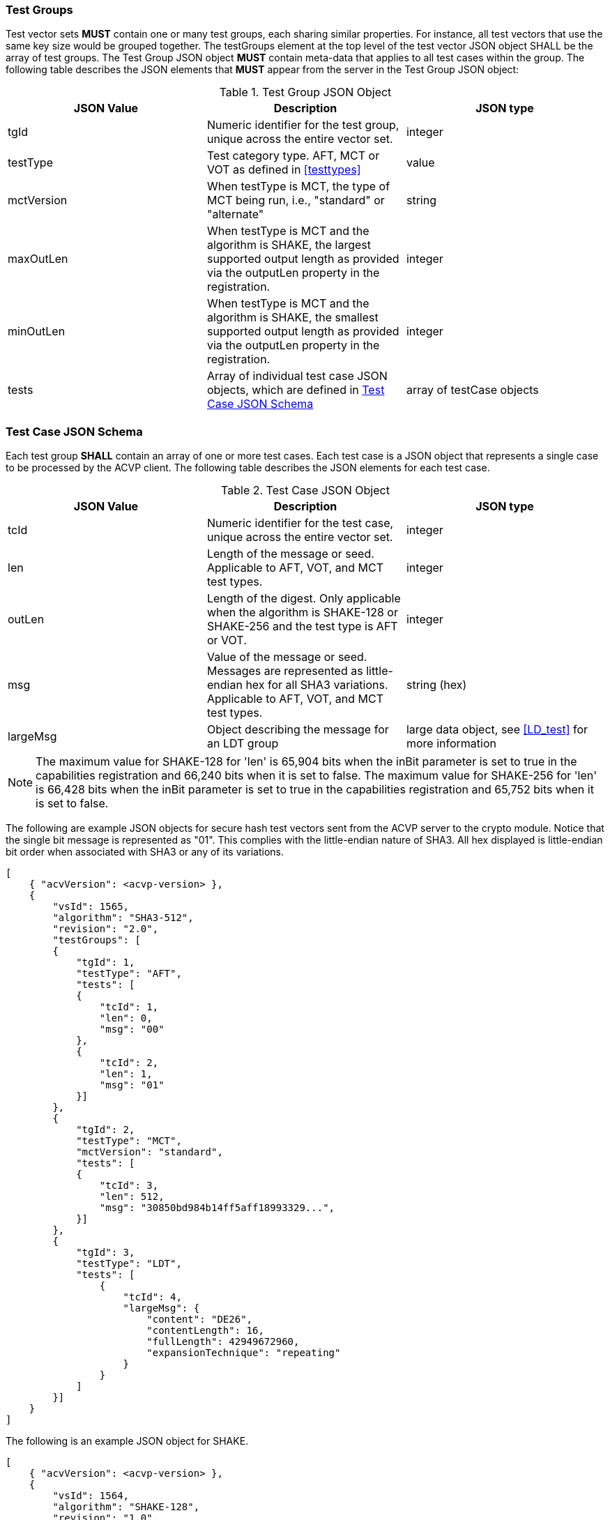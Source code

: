 
[[tgjs]]
=== Test Groups

Test vector sets *MUST* contain one or many test groups, each sharing similar properties. For instance, all test vectors that use the same key size would be grouped together. The testGroups element at the top level of the test vector JSON object SHALL be the array of test groups. The Test Group JSON object *MUST* contain meta-data that applies to all test cases within the group. The following table describes the JSON elements that *MUST* appear from the server in the Test Group JSON object:

[[vs_tg_table]]

[cols="<,<,<"]
.Test Group JSON Object
|===
| JSON Value| Description| JSON type

| tgId| Numeric identifier for the test group, unique across the entire vector set.| integer
| testType| Test category type. AFT, MCT or VOT as defined in <<testtypes>>| value
| mctVersion | When testType is MCT, the type of MCT being run, i.e., "standard" or "alternate" | string
| maxOutLen | When testType is MCT and the algorithm is SHAKE, the largest supported output length as provided via the outputLen property in the registration.  | integer
| minOutLen | When testType is MCT and the algorithm is SHAKE, the smallest supported output length as provided via the outputLen property in the registration.  | integer
| tests| Array of individual test case JSON objects, which are defined in	<<tcjs>>| array of testCase objects
|===

[[tcjs]]
=== Test Case JSON Schema

Each test group *SHALL* contain an array of one or more test cases.  Each test case is a JSON object that represents a single case to be processed by the ACVP client.  The following table describes the JSON elements for each test case.

[[vs_tc_table]]

[cols="<,<,<"]
.Test Case JSON Object
|===
| JSON Value| Description| JSON type

| tcId| Numeric identifier for the test case, unique across the entire vector set.| integer
| len| Length of the message or seed. Applicable to AFT, VOT, and MCT test types. | integer
| outLen| Length of the digest. Only applicable when the algorithm is SHAKE-128 or SHAKE-256 and the test type is AFT or VOT. | integer
| msg| Value of the message or seed.  Messages are represented as little-endian hex for all SHA3 variations. Applicable to AFT, VOT, and MCT test types. | string (hex)
| largeMsg | Object describing the message for an LDT group | large data object, see <<LD_test>> for more information
|===

NOTE: The maximum value for SHAKE-128 for 'len' is 65,904 bits when the inBit parameter is set to true in the capabilities registration and 66,240 bits when it is set to false. The maximum value for SHAKE-256 for 'len' is 66,428 bits when the inBit parameter is set to true in the capabilities registration and 65,752 bits when it is set to false.

The following are example JSON objects for secure hash test vectors sent from the ACVP server to the crypto module. Notice that the single bit message is represented as "01". This complies with the little-endian nature of SHA3. All hex displayed is little-endian bit order when associated with SHA3 or any of its variations.

[source, json]
----

[
    { "acvVersion": <acvp-version> },
    {
        "vsId": 1565,
        "algorithm": "SHA3-512",
        "revision": "2.0",
        "testGroups": [
        {
            "tgId": 1,
            "testType": "AFT",
            "tests": [
            {
                "tcId": 1,
                "len": 0,
                "msg": "00"
            },
            {
                "tcId": 2,
                "len": 1,
                "msg": "01"
            }]
        },
        {
            "tgId": 2,
            "testType": "MCT",
            "mctVersion": "standard",
            "tests": [
            {
                "tcId": 3,
                "len": 512,
                "msg": "30850bd984b14ff5aff18993329...",
            }]
        },
        {
            "tgId": 3,
            "testType": "LDT",
            "tests": [
                {
                    "tcId": 4,
                    "largeMsg": {
                        "content": "DE26",
                        "contentLength": 16,
                        "fullLength": 42949672960,
                        "expansionTechnique": "repeating"
                    }
                }
            ]
        }]
    }
]
----

The following is an example JSON object for SHAKE.

[source, json]
----
[
    { "acvVersion": <acvp-version> },
    {
        "vsId": 1564,
        "algorithm": "SHAKE-128",
        "revision": "1.0",
        "testGroups": [
        {
            "tgId": 1,
            "testType": "AFT",
            "tests": [
            {
                "tcId": 1,
                "len": 0,
                "msg": "00",
                "outLen": 128
            },
            {
                "tcId": 2,
                "len": 1,
                "msg": "01",
                "outLen": 128
            }]
        },
        {
            "tgId": 2,
            "testType": "MCT",
            "mctVersion": "standard",
            "maxOutLen": 4096,
            "minOutLen": 128,
            "tests": [
            {
                "tcId": 3,
                "len": 512,
                "msg": "30850bd984b14ff5aff18993329...",
            }]
        },
        {
            "tgId": 3,
            "testType": "VOT",
            "tests": [
            {
                "tcId": 4,
                "len": 128,
                "msg": "7a4c48eb710299e4ff2be3f446327a6f",
                "outLen": 16
            },
            {
                "tcId": 5,
                "len": 128,
                "msg": "b16f331b3a0cf4507124b4358f9d15f5",
                "outLen": 144
            }]
        }]
    }
]
----
